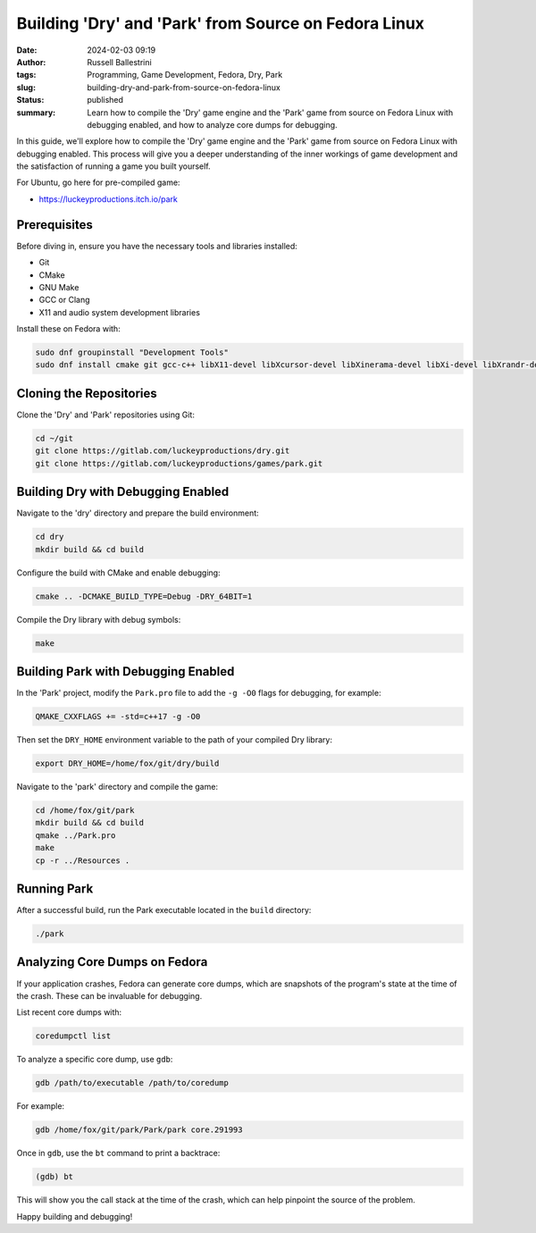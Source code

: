 Building 'Dry' and 'Park' from Source on Fedora Linux
=====================================================

:date: 2024-02-03 09:19
:author: Russell Ballestrini
:tags: Programming, Game Development, Fedora, Dry, Park
:slug: building-dry-and-park-from-source-on-fedora-linux
:status: published
:summary: Learn how to compile the 'Dry' game engine and the 'Park' game from source on Fedora Linux with debugging enabled, and how to analyze core dumps for debugging.

In this guide, we'll explore how to compile the 'Dry' game engine and the 'Park' game from source on Fedora Linux with debugging enabled. This process will give you a deeper understanding of the inner workings of game development and the satisfaction of running a game you built yourself.

For Ubuntu, go here for pre-compiled game:

* https://luckeyproductions.itch.io/park

Prerequisites
-------------

Before diving in, ensure you have the necessary tools and libraries installed:

- Git
- CMake
- GNU Make
- GCC or Clang
- X11 and audio system development libraries

Install these on Fedora with:

.. code-block:: bash

    sudo dnf groupinstall "Development Tools"
    sudo dnf install cmake git gcc-c++ libX11-devel libXcursor-devel libXinerama-devel libXi-devel libXrandr-devel libXrender-devel libXScrnSaver-devel libXxf86vm-devel pulseaudio-libs-devel nas-libs-devel

Cloning the Repositories
------------------------

Clone the 'Dry' and 'Park' repositories using Git:

.. code-block:: bash

    cd ~/git
    git clone https://gitlab.com/luckeyproductions/dry.git
    git clone https://gitlab.com/luckeyproductions/games/park.git

Building Dry with Debugging Enabled
-----------------------------------

Navigate to the 'dry' directory and prepare the build environment:

.. code-block:: bash

    cd dry
    mkdir build && cd build

Configure the build with CMake and enable debugging:

.. code-block:: bash

    cmake .. -DCMAKE_BUILD_TYPE=Debug -DRY_64BIT=1

Compile the Dry library with debug symbols:

.. code-block:: bash

    make

Building Park with Debugging Enabled
------------------------------------

In the 'Park' project, modify the ``Park.pro`` file to add the ``-g -O0`` flags for debugging, for example:

.. code-block:: bash

    QMAKE_CXXFLAGS += -std=c++17 -g -O0

Then set the ``DRY_HOME`` environment variable to the path of your compiled Dry library:

.. code-block:: bash

    export DRY_HOME=/home/fox/git/dry/build

Navigate to the 'park' directory and compile the game:

.. code-block:: bash

    cd /home/fox/git/park
    mkdir build && cd build
    qmake ../Park.pro
    make
    cp -r ../Resources .

Running Park
------------

After a successful build, run the Park executable located in the ``build`` directory:

.. code-block:: bash

    ./park

Analyzing Core Dumps on Fedora
------------------------------

If your application crashes, Fedora can generate core dumps, which are snapshots of the program's state at the time of the crash. These can be invaluable for debugging.

List recent core dumps with:

.. code-block:: bash

    coredumpctl list

To analyze a specific core dump, use ``gdb``:

.. code-block:: bash

    gdb /path/to/executable /path/to/coredump

For example:

.. code-block:: bash

    gdb /home/fox/git/park/Park/park core.291993

Once in ``gdb``, use the ``bt`` command to print a backtrace:

.. code-block:: gdb

    (gdb) bt

This will show you the call stack at the time of the crash, which can help pinpoint the source of the problem.

Happy building and debugging!

